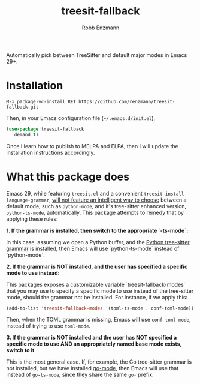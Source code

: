 #+TITLE: treesit-fallback
#+AUTHOR: Robb Enzmann

Automatically pick between TreeSitter and default major modes in Emacs 29+.

* Installation

#+begin_src example
M-x package-vc-install RET https://github.com/renzmann/treesit-fallback.git
#+end_src

Then, in your Emacs configuration file (=~/.emacs.d/init.el=),

#+begin_src emacs-lisp
  (use-package treesit-fallback
    :demand t)
#+end_src

Once I learn how to publish to MELPA and ELPA, then I will update the
installation instructions accordingly.

* What this package does

Emacs 29, while featuring =treesit.el= and a convenient
=treesit-install-language-grammar=, [[https://archive.casouri.cc/note/2023/tree-sitter-in-emacs-29/index.html][will not feature an intelligent way to choose]]
between a default mode, such as =python-mode=, and it's tree-sitter enhanced
version, =python-ts-mode=, automatically.  This package attempts to remedy that
by applying these rules:

*1. If the grammar is installed, then switch to the appropriate `-ts-mode`:*

In this case, assuming we open a Python buffer, and the [[https://github.com/tree-sitter/tree-sitter-python][Python tree-sitter
grammar]] is installed, then
Emacs will use `python-ts-mode` instead of `python-mode`.

*2. If the grammar is NOT installed, and the user has specified a specific mode
to use instead:*

This packages exposes a customizable variable `treesit-fallback-modes` that you
may use to specify a specific mode to use instead of the tree-sitter mode,
should the grammar not be installed.  For instance, if we apply this:

#+begin_src emacs-lisp
  (add-to-list 'treesit-fallback-modes '(toml-ts-mode . conf-toml-mode))
#+end_src

Then, when the TOML grammar is missing, Emacs will use =conf-toml-mode=, instead
of trying to use =toml-mode=.

**3. If the grammar is NOT installed and the user has NOT specified a specific
   mode to use AND an appropriately named base mode exists, switch to it**

This is the most general case.  If, for example, the Go tree-sitter grammar is
not installed, but we have installed [[https://github.com/dominikh/go-mode.el][go-mode]], then Emacs will use that instead
of =go-ts-mode=, since they share the same =go-= prefix.
